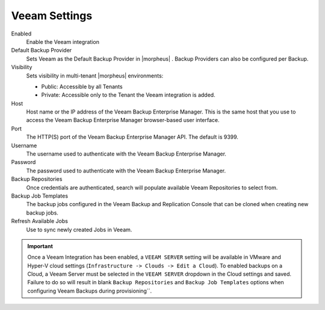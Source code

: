 Veeam Settings
--------------

Enabled
  Enable the Veeam integration
Default Backup Provider
  Sets Veeam as the Default Backup Provider in |morpheus| . Backup Providers can also be configured per Backup.
Visibility
  Sets visibility in multi-tenant |morpheus| environments:

  * Public: Accessible by all Tenants
  * Private: Accessible only to the Tenant the Veeam integration is added.

Host
  Host name or the IP address of the Veeam Backup Enterprise Manager. This is the same host that you use to access the Veeam Backup Enterprise Manager browser-based user interface.
Port
  The HTTP(S) port of the Veeam Backup Enterprise Manager API. The default is 9399.
Username
  The username used to authenticate with the Veeam Backup Enterprise Manager.
Password
  The password used to authenticate with the Veeam Backup Enterprise Manager.
Backup Repositories
  Once credentials are authenticated, search will populate available Veeam Repositories to select from.
Backup Job Templates
  The backup jobs configured in the Veeam Backup and Replication Console that can be cloned when creating new backup jobs.
Refresh Available Jobs
  Use to sync newly created Jobs in Veeam.

.. IMPORTANT:: Once a Veeam Integration has been enabled, a ``VEEAM SERVER`` setting will be available in VMware and Hyper-V cloud settings (``Infrastructure -> Clouds -> Edit a Cloud``). To enabled backups on a Cloud, a Veeam Server must be selected in the ``VEEAM SERVER`` dropdown in the Cloud settings and saved. Failure to do so will result in blank ``Backup Repositories`` and ``Backup Job Templates`` options when configuring Veeam Backups during provisioning´´.
